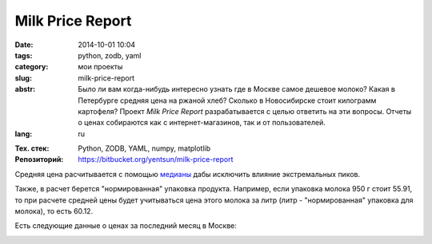 Milk Price Report
=================

:date: 2014-10-01 10:04
:tags: python, zodb, yaml
:category: мои проекты
:slug: milk-price-report
:abstr: Было ли вам когда-нибудь интересно узнать где в Москве самое дешевое
        молоко? Какая в Петербурге средняя цена на ржаной хлеб? Сколько в
        Новосибирске стоит килограмм картофеля? Проект `Milk Price Report`
        разрабатывается с целью ответить на эти вопросы. Отчеты о ценах
        собираются как с интернет-магазинов, так и от пользователей.
:lang: ru

.. role:: price

.. image:: images/milkpricelogo-mid.png
   :alt: логотип

:Тех. стек: Python, ZODB, YAML, numpy, matplotlib
:Репозиторий: https://bitbucket.org/yentsun/milk-price-report

Средняя цена расчитывается с помощью `медианы`_ дабы исключить влияние
экстремальных пиков.

Также, в расчет берется "нормированная" упаковка продукта. Например, если
упаковка молока 950 г стоит :price:`55.91`, то при расчете средней цены будет
учитываться цена этого молока за литр (литр - "нормированная" упаковка для
молока), то есть :price:`60.12`.

Есть следующие данные о ценах за последний месяц в Москве:

.. image:: images/milkpriceresults.png
   :alt: Products retail price, Moscow


.. _`медианы`: https://ru.wikipedia.org/wiki/Медиана_(статистика)